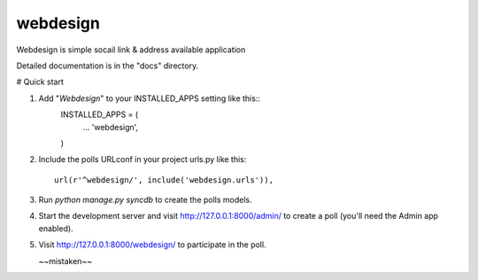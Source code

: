 =====
webdesign
=====

Webdesign is simple socail link & address available application


Detailed documentation is in the "docs" directory.

# Quick start

1. Add "*Webdesign*" to your INSTALLED_APPS setting like this::
      INSTALLED_APPS = (
          ...
          'webdesign',
      )

2. Include the polls URLconf in your project urls.py like this::

      url(r'^webdesign/', include('webdesign.urls')),

3. Run `python manage.py syncdb` to create the polls models.

4. Start the development server and visit http://127.0.0.1:8000/admin/
   to create a poll (you'll need the Admin app enabled).

5. Visit http://127.0.0.1:8000/webdesign/ to participate in the poll.


   ~~mistaken~~
